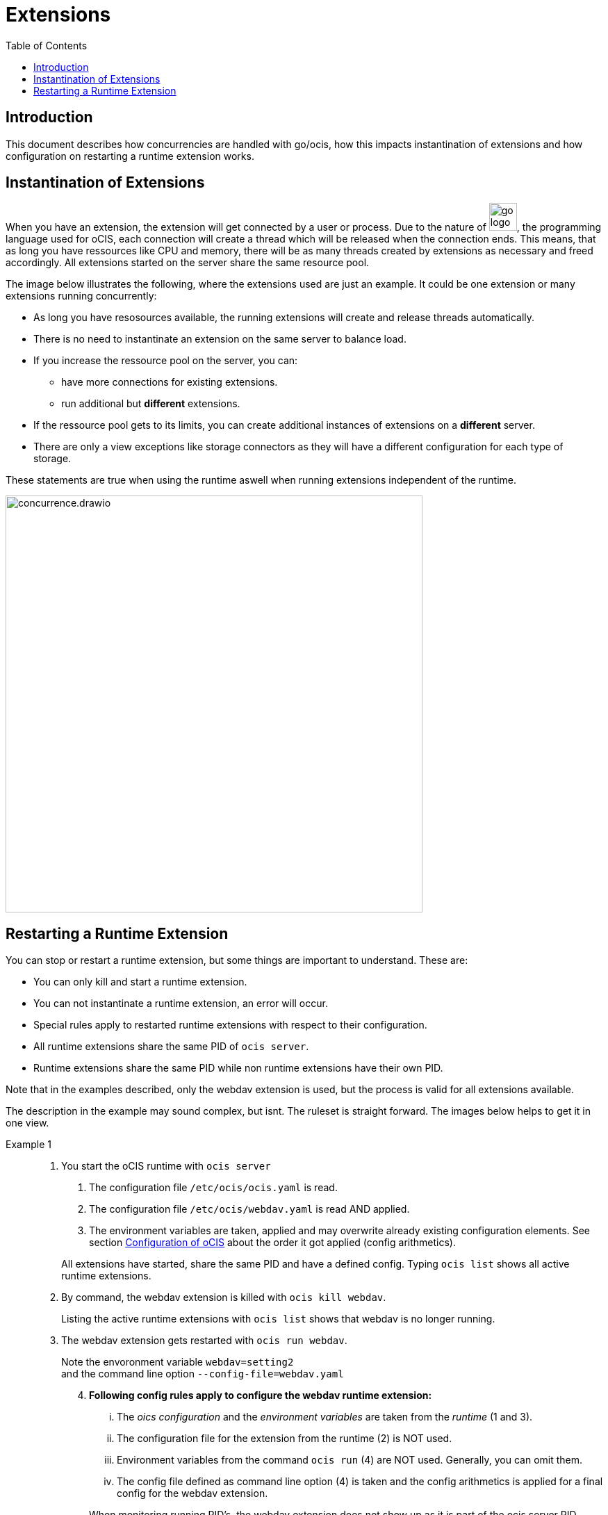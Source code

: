 = Extensions
:toc: right

:description: This document describes how concurrencies are handled with go/ocis, how this impacts instantination of extensions and how configuration on restarting a runtime extension works.

== Introduction

{description}

== Instantination of Extensions

When you have an extension, the extension will get connected by a user or process. Due to the nature of 
image:deployment/extensions/go_logo_blue.svg[width=40], the programming language used for oCIS, each connection will create a thread which will be released when the connection ends. This means, that as long you have ressources like CPU and memory, there will be as many threads created by extensions as necessary and freed accordingly. All extensions started on the server share the same resource pool.

The image below illustrates the following, where the extensions used are just an example. It could be one extension or many extensions running concurrently: 

* As long you have resosources available, the running extensions will create and release threads automatically.
* There is no need to instantinate an extension on the same server to balance load.
* If you increase the ressource pool on the server, you can:
** have more connections for existing extensions.
** run additional but *different* extensions.
* If the ressource pool gets to its limits, you can create additional instances of extensions on a *different* server.
* There are only a view exceptions like storage connectors as they will have a different configuration for each type of storage.

These statements are true when using the runtime aswell when running extensions independent of the runtime.

image::deployment/extensions/concurrence.drawio.svg[width=600]

== Restarting a Runtime Extension

You can stop or restart a runtime extension, but some things are important to understand. These are:

* You can only kill and start a runtime extension.
* You can not instantinate a runtime extension, an error will occur.
* Special rules apply to restarted runtime extensions with respect to their configuration.
* All runtime extensions share the same PID of `ocis server`.
* Runtime extensions share the same PID while non runtime extensions have their own PID.

Note that in the examples described, only the webdav extension is used, but the process is valid for all extensions available.

The description in the example may sound complex, but isnt. The ruleset is straight forward. The images below helps to get it in one view.

Example 1::
a. You start the oCIS runtime with `ocis server`
+
--
. The configuration file `/etc/ocis/ocis.yaml` is read.
. The configuration file `/etc/ocis/webdav.yaml` is read AND applied.
. The environment variables are taken, applied and may overwrite already existing configuration elements. See section xref:deployment/general/general-info.adoc#configuration-of-ocis[Configuration of oCIS] about the order it got applied (config arithmetics).
--
+
All extensions have started, share the same PID and have a defined config. Typing `ocis list` shows all active runtime extensions.
+
b. By command, the webdav extension is killed with `ocis kill webdav`.
+
Listing the active runtime extensions with `ocis list` shows that webdav is no longer running.
+
c. The webdav extension gets restarted with `ocis run webdav`.
+
Note the envoronment variable `webdav=setting2` +
and the command line option `--config-file=webdav.yaml`
+
[arabic,start=4]
. *Following config rules apply to configure the webdav runtime extension:*
+
--
... The _oics configuration_ and the _environment variables_ are taken from the _runtime_ (1 and 3).
... The configuration file for the extension from the runtime (2) is NOT used.
... Environment variables from the command `ocis run` (4) are NOT used. Generally, you can omit them.
... The config file defined as command line option (4) is taken and the config arithmetics is applied for a final config for the webdav extension.
--
+
When monitoring running PID's, the webdav extension does not show up as it is part of the ocis server PID.

WARNING: If you have started ocis server with a config file for an extension, you must define it in the command line option when restarting. If you omit it when restarting, the extension will be configured partially leading to unexpected behaviour.

This image gives you a graphical represeantation about the ruleset described above.

image::deployment/extensions/runtime_c1.drawio.svg[width=600]

Example 2::
The same rules apply like in the example using one server, when using another server from where the kill and run commands to manage an extensions are set. Note that the config file origins from server 2.
 
image::deployment/extensions/runtime_c1_c2.drawio.svg[width=600]
